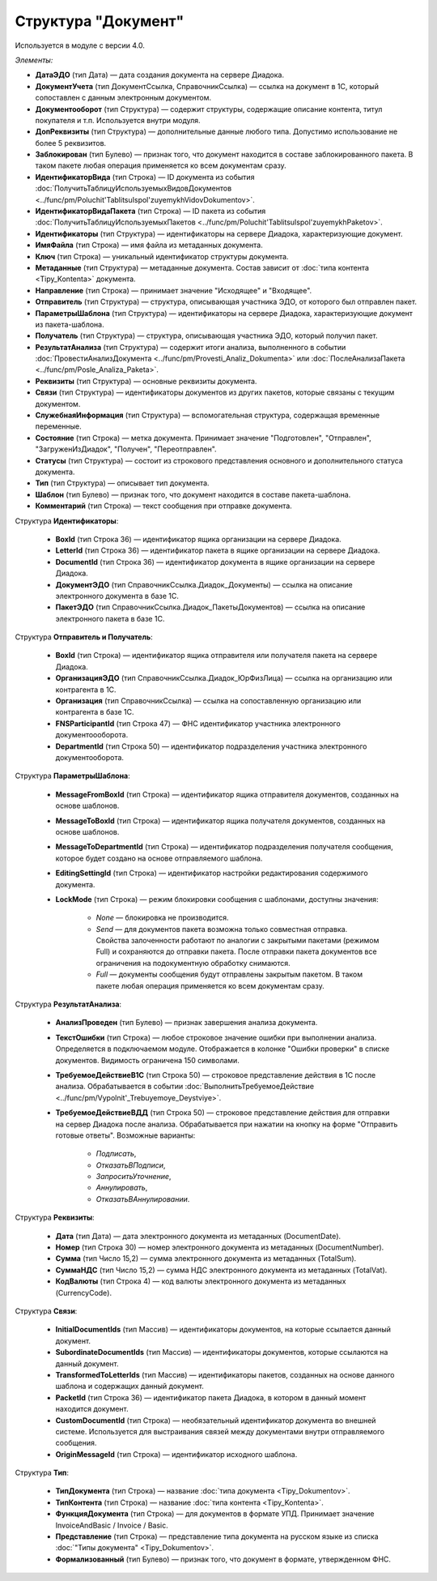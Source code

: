 
Структура "Документ"
====================

Используется в модуле с версии 4.0.

*Элементы:*

* **ДатаЭДО** (тип Дата) — дата создания документа на сервере Диадока.
* **ДокументУчета** (тип ДокументСсылка, СправочникСсылка) — ссылка на документ в 1С, который сопоставлен с данным электронным документом.
* **Документооборот** (тип Структура) — содержит структуры, содержащие описание контента, титул покупателя и т.п. Используется внутри модуля.
* **ДопРеквизиты** (тип Структура) — дополнительные данные любого типа. Допустимо использование не более 5 реквизитов.
* **Заблокирован** (тип Булево) — признак того, что документ находится в составе заблокированного пакета. В таком пакете любая операция применяется ко всем документам сразу.
* **ИдентификаторВида** (тип Строка) — ID документа из события :doc:`ПолучитьТаблицуИспользуемыхВидовДокументов <../func/pm/Poluchit'TablitsuIspol'zuyemykhVidovDokumentov>`.
* **ИдентификаторВидаПакета** (тип Строка) — ID пакета из события :doc:`ПолучитьТаблицуИспользуемыхПакетов <../func/pm/Poluchit'TablitsuIspol'zuyemykhPaketov>`.
* **Идентификаторы** (тип Структура) — идентификаторы на сервере Диадока, характеризующие документ.
* **ИмяФайла** (тип Строка) — имя файла из метаданных документа.
* **Ключ** (тип Строка) — уникальный идентификатор структуры документа.
* **Метаданные** (тип Структура) — метаданные документа. Состав зависит от :doc:`типа контента <Tipy_Kontenta>` документа.
* **Направление** (тип Строка) — принимает значение "Исходящее" и "Входящее".
* **Отправитель** (тип Структура) — структура, описывающая участника ЭДО, от которого был отправлен пакет.
* **ПараметрыШаблона** (тип Структура) — идентификаторы на сервере Диадока, характеризующие документ из пакета-шаблона.
* **Получатель** (тип Структура) — структура, описывающая участника ЭДО, который получил пакет.
* **РезультатАнализа** (тип Структура) — содержит итоги анализа, выполненного в событии :doc:`ПровестиАнализДокумента <../func/pm/Provesti_Analiz_Dokumenta>` или :doc:`ПослеАнализаПакета <../func/pm/Posle_Analiza_Paketa>`.
* **Реквизиты** (тип Структура) — основные реквизиты документа.
* **Связи** (тип Структура) — идентификаторы документов из других пакетов, которые связаны с текущим документом.
* **СлужебнаяИнформация** (тип Структура) — вспомогательная структура, содержащая временные переменные.
* **Состояние** (тип Строка) — метка документа. Принимает значение "Подготовлен", "Отправлен", "ЗагруженИзДиадок", "Получен", "Переотправлен".
* **Статусы** (тип Структура) — состоит из строкового представления основного и дополнительного статуса документа.
* **Тип** (тип Структура) — описывает тип документа.
* **Шаблон** (тип Булево) — признак того, что документ находится в составе пакета-шаблона.
* **Комментарий** (тип Строка) — текст сообщения при отправке документа.

Структура **Идентификаторы**:

    * **BoxId** (тип Строка 36) — идентификатор ящика организации на сервере Диадока.
    * **LetterId** (тип Строка 36) — идентификатор пакета в ящике организации на сервере Диадока.
    * **DocumentId** (тип Строка 36) — идентификатор документа в ящике организации на сервере Диадока.
    * **ДокументЭДО** (тип СправочникСсылка.Диадок_Документы) — ссылка на описание электронного документа в базе 1С.
    * **ПакетЭДО** (тип СправочникСсылка.Диадок_ПакетыДокументов) — ссылка на описание электронного пакета в базе 1С.

Структура **Отправитель и Получатель**:

    * **BoxId** (тип Строка) — идентификатор ящика отправителя или получателя пакета на сервере Диадока.
    * **ОрганизацияЭДО** (тип СправочникСсылка.Диадок_ЮрФизЛица) — ссылка на организацию или контрагента в 1С.
    * **Организация** (тип СправочникСсылка) — ссылка на сопоставленную организацию или контрагента в базе 1С.
    * **FNSParticipantId** (тип Строка 47) — ФНС идентификатор участника электронного документоооборота.
    * **DepartmentId** (тип Строка 50) — идентификатор подразделения участника электронного документооборота.

Структура **ПараметрыШаблона**:

    * **MessageFromBoxId** (тип Строка) — идентификатор ящика отправителя документов, созданных на основе шаблонов.
    * **MessageToBoxId** (тип Строка) — идентификатор ящика получателя документов, созданных на основе шаблонов.
    * **MessageToDepartmentId** (тип Строка) — идентификатор подразделения получателя сообщения, которое будет создано на основе отправляемого шаблона.
    * **EditingSettingId** (тип Строка) — идентификатор настройки редактирования содержимого документа.
    * **LockMode** (тип Строка) — режим блокировки сообщения с шаблонами, доступны значения:

        * *None* — блокировка не производится.
        * *Send* — для документов пакета возможна только совместная отправка. Свойства залоченности работают по аналогии с закрытыми пакетами (режимом Full) и сохраняются до отправки пакета. После отправки пакета документов все ограничения на подокументную обработку снимаются.
        * *Full* — документы сообщения будут отправлены закрытым пакетом. В таком пакете любая операция применяется ко всем документам сразу.

Структура **РезультатАнализа**:

    * **АнализПроведен** (тип Булево) — признак завершения анализа документа.
    * **ТекстОшибки** (тип Строка) — любое строковое значение ошибки при выполнении анализа. Определяется в подключаемом модуле. Отображается в колонке "Ошибки проверки" в списке документов. Видимость ограничена 150 символами.
    * **ТребуемоеДействиеВ1С** (тип Строка 50) — строковое представление действия в 1С после анализа. Обрабатывается в событии :doc:`ВыполнитьТребуемоеДействие <../func/pm/Vypolnit'_Trebuyemoye_Deystviye>`.
    * **ТребуемоеДействиеВДД** (тип Строка 50) — строковое представление действия для отправки на сервер Диадока после анализа. Обрабатывается при нажатии на кнопку на форме "Отправить готовые ответы". Возможные варианты:

        * *Подписать*,
        * *ОтказатьВПодписи*,
        * *ЗапроситьУточнение*,
        * *Аннулировать*,
        * *ОтказатьВАннулировании*.

Структура **Реквизиты**:

    * **Дата** (тип Дата) — дата электронного документа из метаданных (DocumentDate).
    * **Номер** (тип Строка 30) — номер электронного документа из метаданных (DocumentNumber).
    * **Сумма** (тип Число 15,2) — сумма электронного документа из метаданных (TotalSum).
    * **СуммаНДС** (тип Число 15,2) — сумма НДС электронного документа из метаданных (TotalVat).
    * **КодВалюты** (тип Строка 4) — код валюты электронного документа из метаданных (CurrencyCode).

Структура **Связи**:

    * **InitialDocumentIds** (тип Массив) — идентификаторы документов, на которые ссылается данный документ.
    * **SubordinateDocumentIds** (тип Массив) — идентификаторы документов, которые ссылаются на данный документ.
    * **TransformedToLetterIds** (тип Массив) — идентификаторы пакетов, созданных на основе данного шаблона и содержащих данный документ.
    * **PacketId** (тип Строка 36) — идентификатор пакета Диадока, в котором в данный момент находится документ.
    * **CustomDocumentId** (тип Строка) — необязательный идентификатор документа во внешней системе. Используется для выстраивания связей между документами внутри отправляемого сообщения.
    * **OriginMessageId** (тип Строка) — идентификатор исходного шаблона.

Структура **Тип**:

    * **ТипДокумента** (тип Строка) — название :doc:`типа документа <Tipy_Dokumentov>`.
    * **ТипКонтента** (тип Строка) — название :doc:`типа контента <Tipy_Kontenta>`.
    * **ФункцияДокумента** (тип Строка) — для документов в формате УПД. Принимает значение InvoiceAndBasic / Invoice / Basic.
    * **Представление** (тип Строка) — представление типа документа на русском языке из списка :doc:`"Типы документа" <Tipy_Dokumentov>`.
    * **Формализованный** (тип Булево) — признак того, что документ в формате, утвержденном ФНС.
